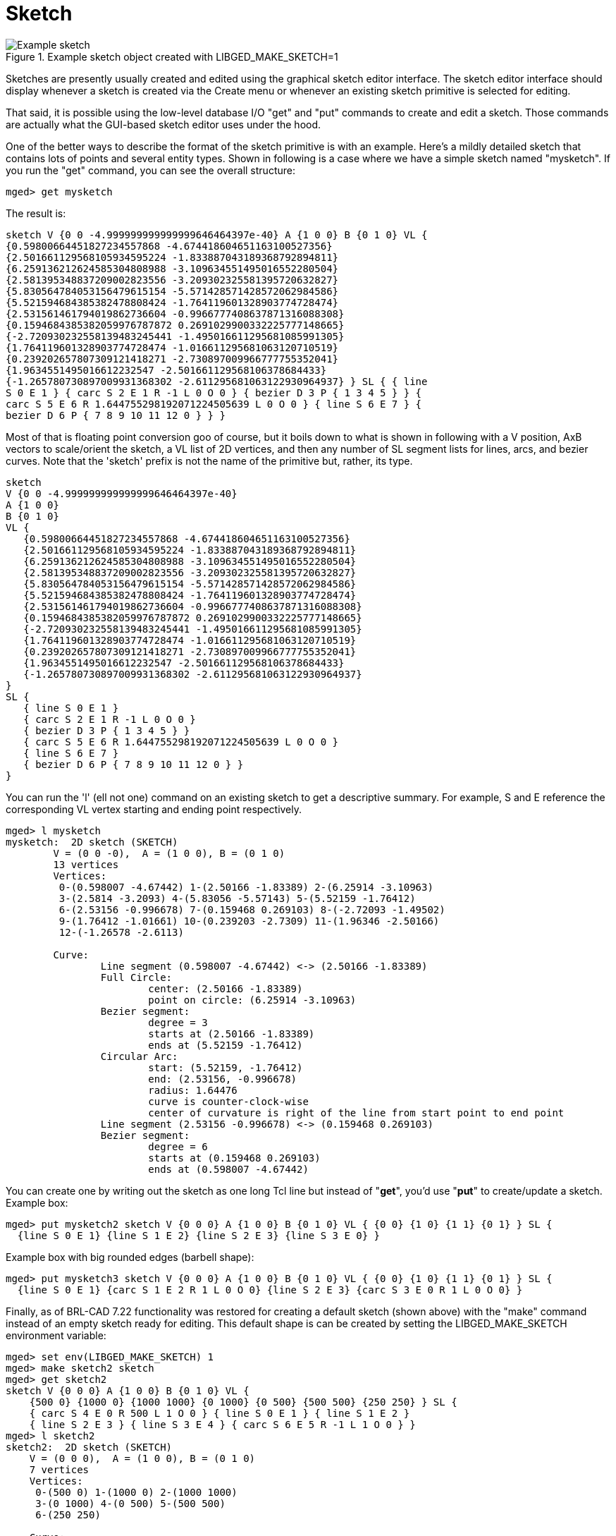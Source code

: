 = Sketch

.Example sketch object created with LIBGED_MAKE_SKETCH=1
image::Example_sketch.png[]

Sketches are presently usually created and edited using the graphical
sketch editor interface. The sketch editor interface should display
whenever a sketch is created via the Create menu or whenever an
existing sketch primitive is selected for editing.

That said, it is possible using the low-level database I/O "get" and
"put" commands to create and edit a sketch. Those commands are
actually what the GUI-based sketch editor uses under the hood.

One of the better ways to describe the format of the sketch primitive
is with an example. Here's a mildly detailed sketch that contains lots
of points and several entity types. Shown in following is a case where
we have a simple sketch named "mysketch". If you run the "get"
command, you can see the overall structure:

 mged> get mysketch

The result is:

....
sketch V {0 0 -4.999999999999999646464397e-40} A {1 0 0} B {0 1 0} VL {
{0.59800664451827234557868 -4.674418604651163100527356}
{2.501661129568105934595224 -1.833887043189368792894811}
{6.259136212624585304808988 -3.109634551495016552280504}
{2.581395348837209002823556 -3.209302325581395720632827}
{5.830564784053156479615154 -5.571428571428572062984586}
{5.521594684385382478808424 -1.764119601328903774728474}
{2.531561461794019862736604 -0.9966777408637871316088308}
{0.1594684385382059976787872 0.2691029900332225777148665}
{-2.720930232558139483245441 -1.495016611295681085991305}
{1.764119601328903774728474 -1.016611295681063120710519}
{0.239202657807309121418271 -2.730897009966777755352041}
{1.9634551495016612232547 -2.501661129568106378684433}
{-1.265780730897009931368302 -2.611295681063122930964937} } SL { { line
S 0 E 1 } { carc S 2 E 1 R -1 L 0 O 0 } { bezier D 3 P { 1 3 4 5 } } {
carc S 5 E 6 R 1.644755298192071224505639 L 0 O 0 } { line S 6 E 7 } {
bezier D 6 P { 7 8 9 10 11 12 0 } } }
....

Most of that is floating point conversion goo of course, but it boils
down to what is shown in following with a V position, AxB vectors to
scale/orient the sketch, a VL list of 2D vertices, and then any number
of SL segment lists for lines, arcs, and bezier curves. Note that the
'sketch' prefix is not the name of the primitive but, rather, its
type.

 sketch
 V {0 0 -4.999999999999999646464397e-40}
 A {1 0 0}
 B {0 1 0}
 VL {
    {0.59800664451827234557868 -4.674418604651163100527356}
    {2.501661129568105934595224 -1.833887043189368792894811}
    {6.259136212624585304808988 -3.109634551495016552280504}
    {2.581395348837209002823556 -3.209302325581395720632827}
    {5.830564784053156479615154 -5.571428571428572062984586}
    {5.521594684385382478808424 -1.764119601328903774728474}
    {2.531561461794019862736604 -0.9966777408637871316088308}
    {0.1594684385382059976787872 0.2691029900332225777148665}
    {-2.720930232558139483245441 -1.495016611295681085991305}
    {1.764119601328903774728474 -1.016611295681063120710519}
    {0.239202657807309121418271 -2.730897009966777755352041}
    {1.9634551495016612232547 -2.501661129568106378684433}
    {-1.265780730897009931368302 -2.611295681063122930964937}
 }
 SL {
    { line S 0 E 1 }
    { carc S 2 E 1 R -1 L 0 O 0 }
    { bezier D 3 P { 1 3 4 5 } }
    { carc S 5 E 6 R 1.644755298192071224505639 L 0 O 0 }
    { line S 6 E 7 }
    { bezier D 6 P { 7 8 9 10 11 12 0 } }
 }

You can run the 'l' (ell not one) command on an existing sketch to get
a descriptive summary. For example, S and E reference the
corresponding VL vertex starting and ending point respectively.

....
mged> l mysketch
mysketch:  2D sketch (SKETCH)
        V = (0 0 -0),  A = (1 0 0), B = (0 1 0)
        13 vertices
        Vertices:
         0-(0.598007 -4.67442) 1-(2.50166 -1.83389) 2-(6.25914 -3.10963)
         3-(2.5814 -3.2093) 4-(5.83056 -5.57143) 5-(5.52159 -1.76412)
         6-(2.53156 -0.996678) 7-(0.159468 0.269103) 8-(-2.72093 -1.49502)
         9-(1.76412 -1.01661) 10-(0.239203 -2.7309) 11-(1.96346 -2.50166)
         12-(-1.26578 -2.6113)

        Curve:
                Line segment (0.598007 -4.67442) <-> (2.50166 -1.83389)
                Full Circle:
                        center: (2.50166 -1.83389)
                        point on circle: (6.25914 -3.10963)
                Bezier segment:
                        degree = 3
                        starts at (2.50166 -1.83389)
                        ends at (5.52159 -1.76412)
                Circular Arc:
                        start: (5.52159, -1.76412)
                        end: (2.53156, -0.996678)
                        radius: 1.64476
                        curve is counter-clock-wise
                        center of curvature is right of the line from start point to end point
                Line segment (2.53156 -0.996678) <-> (0.159468 0.269103)
                Bezier segment:
                        degree = 6
                        starts at (0.159468 0.269103)
                        ends at (0.598007 -4.67442)
....

You can create one by writing out the sketch as one long Tcl line but
instead of "*get*", you'd use "*put*" to create/update a sketch.
Example box:

 mged> put mysketch2 sketch V {0 0 0} A {1 0 0} B {0 1 0} VL { {0 0} {1 0} {1 1} {0 1} } SL {
   {line S 0 E 1} {line S 1 E 2} {line S 2 E 3} {line S 3 E 0} }

Example box with big rounded edges (barbell shape):

 mged> put mysketch3 sketch V {0 0 0} A {1 0 0} B {0 1 0} VL { {0 0} {1 0} {1 1} {0 1} } SL {
   {line S 0 E 1} {carc S 1 E 2 R 1 L 0 O 0} {line S 2 E 3} {carc S 3 E 0 R 1 L 0 O 0} }

Finally, as of BRL-CAD 7.22 functionality was restored for creating a
default sketch (shown above) with the "make" command instead of an
empty sketch ready for editing. This default shape is can be created
by setting the LIBGED_MAKE_SKETCH environment variable:

....
mged> set env(LIBGED_MAKE_SKETCH) 1
mged> make sketch2 sketch
mged> get sketch2
sketch V {0 0 0} A {1 0 0} B {0 1 0} VL {
    {500 0} {1000 0} {1000 1000} {0 1000} {0 500} {500 500} {250 250} } SL {
    { carc S 4 E 0 R 500 L 1 O 0 } { line S 0 E 1 } { line S 1 E 2 }
    { line S 2 E 3 } { line S 3 E 4 } { carc S 6 E 5 R -1 L 1 O 0 } }
mged> l sketch2
sketch2:  2D sketch (SKETCH)
    V = (0 0 0),  A = (1 0 0), B = (0 1 0)
    7 vertices
    Vertices:
     0-(500 0) 1-(1000 0) 2-(1000 1000)
     3-(0 1000) 4-(0 500) 5-(500 500)
     6-(250 250)

    Curve:
        Circular Arc:
            start: (0, 500)
            end: (500, 0)
            radius: 500
            curve is counter-clock-wise
            center of curvature is left of the line from start point to end point
        Line segment (500 0) <-> (1000 0)
        Line segment (1000 0) <-> (1000 1000)
        Line segment (1000 1000) <-> (0 1000)
        Line segment (0 1000) <-> (0 500)
        Full Circle:
            center: (500 500)
            point on circle: (250 250)
....

There is, of course, plenty of room for improvement when it comes to
creating, editing, and managing sketches and sketch
data. Contributions are always welcome!

